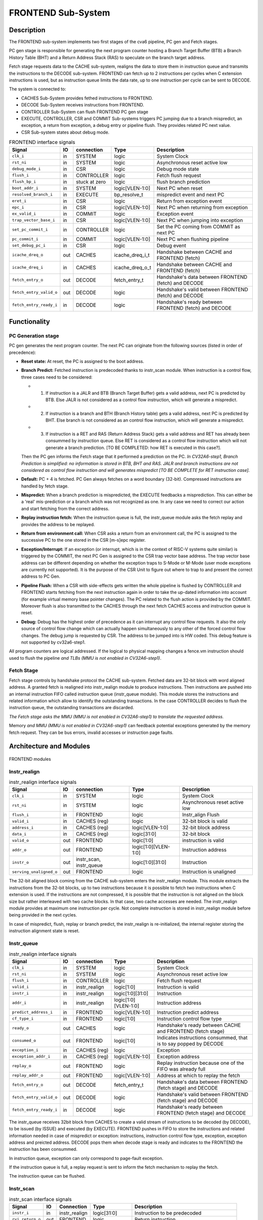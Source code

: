 ..
   Copyright 2021 Thales DIS design services SAS
   Licensed under the Solderpad Hardware Licence, Version 2.0 (the "License");
   you may not use this file except in compliance with the License.
   SPDX-License-Identifier: Apache-2.0 WITH SHL-2.0
   You may obtain a copy of the License at https://solderpad.org/licenses/

   Original Author: Jean-Roch COULON (jean-roch.coulon@thalesgroup.com)

.. _CVA6_FRONTEND:

FRONTEND Sub-System
===================

Description
-----------

The FRONTEND sub-system implements two first stages of the cva6 pipeline, PC gen and Fetch stages.

PC gen stage is responsible for generating the next program counter hosting a Branch Target Buffer (BTB) a Branch History Table (BHT) and a Return Address Stack (RAS) to speculate on the branch target address.

Fetch stage requests data to the CACHE sub-system, realigns the data to store them in instruction queue and transmits the instructions to the DECODE sub-system. FRONTEND can fetch up to 2 instructions per cycles when C extension instructions is used, but as instruction queue limits the data rate, up to one instruction per cycle can be sent to DECODE.

The system is connected to:

* CACHES Sub-System provides fethed instructions to FRONTEND.
* DECODE Sub-System receives instructions from FRONTEND.
* CONTROLLER Sub-System can flush FRONTEND PC gen stage
* EXECUTE, CONTROLLER, CSR and COMMIT Sub-systems triggers PC jumping due to a branch mispredict, an exception, a return from exception, a debug entry or pipeline flush. They provides related PC next value.
* CSR Sub-system states about debug mode.


.. list-table:: FRONTEND interface signals
   :header-rows: 1

   * - Signal
     - IO
     - connection
     - Type
     - Description

   * - ``clk_i``
     - in
     - SYSTEM
     - logic
     - System Clock

   * - ``rst_ni``
     - in
     - SYSTEM
     - logic
     - Asynchronous reset active low

   * - ``debug_mode_i``
     - in
     - CSR
     - logic
     - Debug mode state

   * - ``flush_i``
     - in
     - CONTROLLER
     - logic
     - Fetch flush request

   * - ``flush_bp_i``
     - in
     - stuck at zero
     - logic
     - flush branch prediction

   * - ``boot_addr_i``
     - in
     - SYSTEM
     - logic[VLEN-1:0]
     - Next PC when reset

   * - ``resolved_branch_i``
     - in
     - EXECUTE
     - bp_resolve_t
     - mispredict event and next PC

   * - ``eret_i``
     - in
     - CSR
     - logic
     - Return from exception event

   * - ``epc_i``
     - in
     - CSR
     - logic[VLEN-1:0]
     - Next PC when returning from exception

   * - ``ex_valid_i``
     - in
     - COMMIT
     - logic
     - Exception event

   * - ``trap_vector_base_i``
     - in
     - CSR
     - logic[VLEN-1:0]
     - Next PC when jumping into exception

   * - ``set_pc_commit_i``
     - in
     - CONTROLLER
     - logic
     - Set the PC coming from COMMIT as next PC


   * - ``pc_commit_i``
     - in
     - COMMIT
     - logic[VLEN-1:0]
     - Next PC when flushing pipeline

   * - ``set_debug_pc_i``
     - in
     - CSR
     - logic
     - Debug event

   * - ``icache_dreq_o``
     - out
     - CACHES
     - icache_dreq_i_t
     - Handshake between CACHE and FRONTEND (fetch)

   * - ``icache_dreq_i``
     - in
     - CACHES
     - icache_dreq_o_t
     - Handshake between CACHE and FRONTEND (fetch)

   * - ``fetch_entry_o``
     - out
     - DECODE
     - fetch_entry_t
     - Handshake's data between FRONTEND (fetch) and DECODE

   * - ``fetch_entry_valid_o``
     - out
     - DECODE
     - logic
     - Handshake's valid between FRONTEND (fetch) and DECODE

   * - ``fetch_entry_ready_i``
     - in
     - DECODE
     - logic
     - Handshake's ready between FRONTEND (fetch) and DECODE


Functionality
-------------

PC Generation stage
~~~~~~~~~~~~~~~~~~~

PC gen generates the next program counter. The next PC can originate from the following sources (listed in order of precedence):

* **Reset state:** At reset, the PC is assigned to the boot address.

* **Branch Predict:** Fetched instruction is predecoded thanks to instr_scan module. When instruction is a control flow, three cases need to be considered:

  + 1) If instruction is a JALR and BTB (Branch Target Buffer) gets a valid address, next PC is predicted by BTB. Else JALR is not considered as a control flow instruction, which will generate a mispredict.

  + 2) If instruction is a branch and BTH (Branch History table) gets a valid address, next PC is predicted by BHT. Else branch is not considered as an control flow instruction, which will generate a mispredict.

  + 3) If instruction is a RET and RAS (Return Address Stack) gets a valid address and RET has already been consummed by instruction queue. Else RET is considered as a control flow instruction which will not generate a branch prediction. [TO BE COMPLETED: how RET is executed in this case?].

  Then the PC gen informs the Fetch stage that it performed a prediction on the PC. *In CV32A6-step1, Branch Prediction is simplified: no information is stored in BTB, BHT and RAS. JALR and branch instructions are not considered as control flow instruction and will generates mispredict [TO BE COMPLETE for RET instruction case].*

* **Default:** PC + 4 is fetched. PC Gen always fetches on a word boundary (32-bit). Compressed instructions are handled by fetch stage.

* **Mispredict:** When a branch prediction is mispredicted, the EXECUTE feedbacks a misprediction. This can either be a 'real' mis-prediction or a branch which was not recognized as one. In any case we need to correct our action and start fetching from the correct address.

* **Replay instruction fetch:** When the instruction queue is full, the instr_queue module asks the fetch replay and provides the address to be replayed.

* **Return from environment call:** When CSR asks a return from an environment call, the PC is assigned to the successive PC to the one stored in the CSR [m-s]epc register.

* **Exception/Interrupt:** If an exception (or interrupt, which is in the context of RISC-V systems quite similar) is triggered by the COMMIT, the next PC Gen is assigned to the CSR trap vector base address. The trap vector base address can be different depending on whether the exception traps to S-Mode or M-Mode (user mode exceptions are currently not supported). It is the purpose of the CSR Unit to figure out where to trap to and present the correct address to PC Gen.

* **Pipeline Flush:** When a CSR with side-effects gets written the whole pipeline is flushed by CONTROLLER and FRONTEND starts fetching from the next instruction again in order to take the up-dated information into account (for example virtual memory base pointer changes). The PC related to the flush action is provided by the COMMIT. Moreover flush is also transmitted to the CACHES through the next fetch CACHES access and instruction queue is reset.

* **Debug:** Debug has the highest order of precedence as it can interrupt any control flow requests. It also the only source of control flow change which can actually happen simultaneously to any other of the forced control flow changes. The debug jump is requested by CSR. The address to be jumped into is HW coded. This debug feature is not supported by  cv32a6-step1.

All program counters are logical addressed. If the logical to physical mapping changes a fence.vm instruction should used to flush the pipeline *and TLBs (MMU is not enabled in CV32A6-step1)*.



Fetch Stage
~~~~~~~~~~~

Fetch stage controls by handshake protocol the CACHE sub-system. Fetched data are 32-bit block with word aligned address. A granted fetch is realigned into instr_realign module to produce instructions. Then instructions are pushed into an internal instruction FIFO called instruction queue (instr_queue module). This module stores the instructions and related information which allow to identify the outstanding transactions. In the case CONTROLLER decides to flush the instruction queue, the outstanding transactions are discarded.

*The Fetch stage asks the MMU (MMU is not enabled in CV32A6-step1) to translate the requested address.*

Memory *and MMU (MMU is not enabled in CV32A6-step1)* can feedback potential exceptions generated by the memory fetch request. They can be bus errors, invalid accesses or instruction page faults.



Architecture and Modules
------------------------

.. figure:: ../images/frontend_modules.png
   :name: FRONTEND modules
   :align: center
   :alt:

   FRONTEND modules


Instr_realign
~~~~~~~~~~~~~

.. list-table:: instr_realign interface signals
   :header-rows: 1

   * - Signal
     - IO
     - connection
     - Type
     - Description

   * - ``clk_i``
     - in
     - SYSTEM
     - logic
     - System Clock

   * - ``rst_ni``
     - in
     - SYSTEM
     - logic
     - Asynchronous reset active low

   * - ``flush_i``
     - in
     - FRONTEND
     - logic
     - Instr_align Flush

   * - ``valid_i``
     - in
     - CACHES (reg)
     - logic
     - 32-bit block is valid

   * - ``address_i``
     - in
     - CACHES (reg)
     - logic[VLEN-1:0]
     - 32-bit block address

   * - ``data_i``
     - in
     - CACHES (reg)
     - logic[31:0]
     - 32-bit block

   * - ``valid_o``
     - out
     - FRONTEND
     - logic[1:0]
     - instruction is valid

   * - ``addr_o``
     - out
     - FRONTEND
     - logic[1:0][VLEN-1:0]
     - Instruction address

   * - ``instr_o``
     - out
     - instr_scan, instr_queue
     - logic[1:0][31:0]
     - Instruction

   * - ``serving_unaligned_o``
     - out
     - FRONTEND
     - logic
     - Instruction is unaligned


The 32-bit aligned block coming from the CACHE sub-system enters the instr_realign module. This module extracts the instructions from the 32-bit blocks, up to two instructions because it is possible to fetch two instructions when C extension is used. If the instructions are not compressed, it is possible that the instruction is not aligned on the block size but rather interleaved with two cache blocks. In that case, two cache accesses are needed. The instr_realign module provides at maximum one instruction per cycle. Not complete instruction is stored in instr_realign module before being provided in the next cycles.

In case of mispredict, flush, replay or branch predict, the instr_realign is re-initialized, the internal register storing the instruction alignment state is reset.


Instr_queue
~~~~~~~~~~~

.. list-table:: instr_realign interface signals
   :header-rows: 1

   * - Signal
     - IO
     - connection
     - Type
     - Description

   * - ``clk_i``
     - in
     - SYSTEM
     - logic
     - System Clock

   * - ``rst_ni``
     - in
     - SYSTEM
     - logic
     - Asynchronous reset active low

   * - ``flush_i``
     -  in
     -  CONTROLLER
     -  logic
     -  Fetch flush request

   * - ``valid_i``
     -  in
     -  instr_realign
     -  logic[1:0]
     -  Instruction is valid

   * - ``instr_i``
     -  in
     -  instr_realign
     -  logic[1:0][31:0]
     -  Instruction

   * - ``addr_i``
     -  in
     -  instr_realign
     - logic[1:0][VLEN-1:0]
     -  Instruction address

   * - ``predict_address_i``
     -  in
     -  FRONTEND
     -  logic[VLEN-1:0]
     -  Instruction predict address

   * - ``cf_type_i``
     -  in
     -  FRONTEND
     -  logic[1:0]
     -  Instruction control flow type

   * - ``ready_o``
     -  out
     -  CACHES
     -  logic
     -  Handshake's ready between CACHE and FRONTEND (fetch stage)

   * - ``consumed_o``
     -  out
     -  FRONTEND
     -  logic[1:0]
     -  Indicates instructions consummed, that is to say popped by DECODE

   * - ``exception_i``
     -  in
     -  CACHES (reg)
     -  logic
     -  Exception

   * - ``exception_addr_i``
     -  in
     -  CACHES (reg)
     -  logic[VLEN-1:0]
     -  Exception address

   * - ``replay_o``
     -  out
     -  FRONTEND
     -  logic
     -  Replay instruction because one of the FIFO was already full

   * - ``replay_addr_o``
     -  out
     -  FRONTEND
     -  logic[VLEN-1:0]
     -  Address at which to replay the fetch

   * - ``fetch_entry_o``
     -  out
     -  DECODE
     -  fetch_entry_t
     -  Handshake's data between FRONTEND (fetch stage) and DECODE

   * - ``fetch_entry_valid_o``
     -  out
     -  DECODE
     -  logic
     -  Handshake's valid between FRONTEND (fetch stage) and DECODE

   * - ``fetch_entry_ready_i``
     -  in
     -  DECODE
     -  logic
     -  Handshake's ready between FRONTEND (fetch stage) and DECODE


The instr_queue receives 32bit block from CACHES to create a valid stream of instructions to be decoded (by DECODE), to be issued (by ISSUE) and executed (by EXECUTE). FRONTEND pushes in FIFO to store the instructions and related information needed in case of mispredict or exception: instructions, instruction control flow type, exception, exception address and preicted address. DECODE pops them when decode stage is ready and indicates to the FRONTEND the instruction has been consummed.

In instruction queue, exception can only correspond to page-fault exception.

If the instruction queue is full, a replay request is sent to inform the fetch mechanism to replay the fetch.

The instruction queue can be flushed.



Instr_scan
~~~~~~~~~~

.. list-table:: instr_scan interface signals
   :header-rows: 1

   * - Signal
     -  IO
     -  Connection
     -  Type
     -  Description

   * - ``instr_i``
     -  in
     -  instr_realign
     -  logic[31:0]
     -  Instruction to be predecoded

   * - ``rvi_return_o``
     -  out
     -  FRONTEND
     -  logic
     -  Return instruction

   * - ``rvi_call_o``
     -  out
     -  FRONTEND
     -  logic
     -  JAL instruction

   * - ``rvi_branch_o``
     -  out
     -  FRONTEND
     -  logic
     -  Branch instruction

   * - ``rvi_jalr_o``
     -  out
     -  FRONTEND
     -  logic
     -  JALR instruction

   * - ``rvi_jump_o``
     -  out
     -  FRONTEND
     -  logic
     -  unconditional jump instruction

   * - ``rvi_imm_o``
     -  out
     -  FRONTEND
     -  logic[VLEN-1:0]
     -  Instruction immediat

   * - ``rvc_branch_o``
     -  out
     -  FRONTEND
     -  logic
     -  Branch compressed instruction

   * - ``rvc_jump_o``
     -  out
     -  FRONTEND
     -  logic
     -  unconditional jump compressed instruction

   * - ``rvc_jr_o``
     -  out
     -  FRONTEND
     -  logic
     -  JR compressed instruction

   * - ``rvc_return_o``
     -  out
     -  FRONTEND
     -  logic
     -  Return compressed instruction

   * - ``rvc_jalr_o``
     -  out
     -  FRONTEND
     -  logic
     -  JALR compressed instruction

   * - ``rvc_call_o``
     -  out
     -  FRONTEND
     -  logic
     -  JAL compressed instruction

   * - ``rvc_imm_o``
     -  out
     -  FRONTEND
     -  logic[VLEN-1:0]
     -  Instruction compressed immediat


The instr_scan module pre-decodes the fetched instructions, instructions could be compressed or not. The outputs are used by the branch prediction feature. The instr_scan module tells if the instruction is compressed and provides the intruction type: branch, jump, return, jalr, imm, call or others.


BHT - Branch History Table
~~~~~~~~~~~~~~~~~~~~~~~~~~

.. list-table:: BHT interface signals
   :header-rows: 1

   * - Signal
     -  IO
     -  Connection
     -  Type
     -  Description

   * - ``clk_i``
     -  in
     -  SYSTEM
     -  logic
     -  System clock

   * - ``rst_ni``
     -  in
     -  SYSTEM
     -  logic
     -  Asynchronous reset active low

   * - ``flush_i``
     -  in
     -  stuck at zero
     -  logic
     -  Flush request

   * - ``debug_mode_i``
     -  in
     -  CSR
     -  logic
     -  Debug mode state

   * - ``vpc_i``
     -  in
     -  CACHES (reg)
     -  logic[VLEN-1:0]
     -  Virtual PC

   * - ``bht_update_i``
     -  in
     -  EXECUTE
     -  bht_update_t
     -  Update btb with resolved address

   * - ``bht_prediction_o``
     -  out
     -  FRONTEND
     -  bht_prediction_t
     -  Prediction from bht


When a branch instruction is resolved by the EXECUTE, the relative information is stored in the Branch History Table.

The Branch History table is a two-bit saturation counter that takes the virtual address of the current fetched instruction by the CACHE. It states whether the current branch request should be taken or not. The two bit counter is updated by the successive execution of the current instructions as shown in the following figure. The BHT is not updated if processor is in debug mode.

.. figure:: ../images/bht.png
   :name: BHT saturation
   :align: center
   :alt:

   BHT saturation

When a branch instruction is pre-decoded by instr_scan module, the BHT informs whether the PC address is in the BHT. In this case, the BHT predicts whether the branch is taken and provides the corresponding target address.

The BTB is never flushed.


BTB - Branch Target Buffer
~~~~~~~~~~~~~~~~~~~~~~~~~~

.. list-table:: BTB interface signals
   :header-rows: 1

   * - Signal
     -  IO
     -  Connection
     -  Type
     -  Description

   * - ``clk_i``
     -  in
     -  SYSTEM
     -  logic
     -  System clock

   * - ``rst_ni``
     -  in
     -  SYSTEM
     -  logic
     -  Asynchronous reset active low

   * - ``flush_i``
     -  in
     -  stuck at zero
     -  logic
     -  Flush request state

   * - ``debug_mode_i``
     -  in
     -  CSR
     -  logic
     -  Debug mode

   * - ``vpc_i``
     -  in
     -  CACHES (reg)
     -  logic
     -  Virtual PC

   * - ``btb_update_i``
     -  in
     -  EXECUTE
     -  btb_update_t
     -  Update BTB with resolved address

   * - ``btb_prediction_o``
     -  out
     -  FRONTEND
     -  btb_prediction_t
     -  BTB Prediction


When a unconditional jumps to a register (JALR instruction) is mispredicted by the EXECUTE, the relative information is stored into the BTB, that is to say the JALR PC and the target address. The BTB is not updated if processor is in debug mode.

When a branch instruction is pre-decoded by instr_scan module, the BTB informs whether the input PC address is in BTB. In this case, the BTB provides the corresponding target address.

The BTB is never flushed.



RAS - Return Address Stack
~~~~~~~~~~~~~~~~~~~~~~~~~~

.. list-table:: RAS interface signals
   :header-rows: 1

   * - Signal
     -  IO
     -  Connection
     -  Type
     -  Description

   * - ``clk_i``
     -  in
     -  SYSTEM
     -  logic
     -  System clock

   * - ``rst_ni``
     -  in
     -  SYSTEM
     -  logic
     -  Asynchronous reset active low

   * - ``flush_i``
     -  in
     -  Stuck at zero
     -  logic
     -  Flush request

   * - ``push_i``
     -  in
     -  FRONTEND
     -  logic
     -  Push address in RAS

   * - ``pop_i``
     -  in
     -  FRONTEND
     -  logic
     -  Pop address from RAS

   * - ``data_i``
     -  in
     -  FRONTEND
     -  logic[VLEN-1:0]
     -  Data to be pushed

   * - ``data_o``
     -  out
     -  FRONTEND
     -  ras_t
     -  Popped data


When an unconditional jumps to a known target address (JAL instruction) is consummed by the instr_queue, the next pc after the JAL instruction and the return address are stored into the RAS.

When a branch instruction is pre-decoded by instr_scan module, the RAS informs whether the input PC address is in RAS. In this case, the RAS provides the corresponding target address.

The RAS is never flushed.

